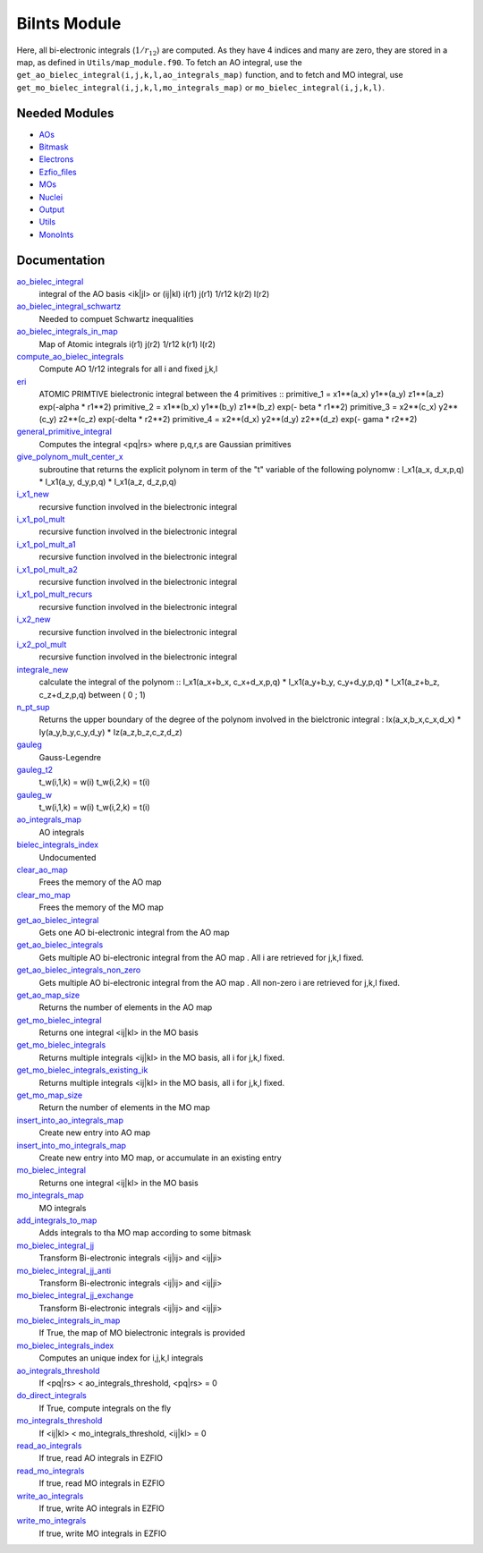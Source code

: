 =============
BiInts Module
=============

Here, all bi-electronic integrals (:math:`1/r_{12}`) are computed. As they have
4 indices and many are zero, they are stored in a map, as defined in
``Utils/map_module.f90``.  To fetch an AO integral, use the
``get_ao_bielec_integral(i,j,k,l,ao_integrals_map)`` function, and to fetch and
MO integral, use ``get_mo_bielec_integral(i,j,k,l,mo_integrals_map)`` or
``mo_bielec_integral(i,j,k,l)``.


Needed Modules
==============

.. Do not edit this section. It was auto-generated from the
.. NEEDED_MODULES file.

* `AOs <http://github.com/LCPQ/quantum_package/tree/master/src/AOs>`_
* `Bitmask <http://github.com/LCPQ/quantum_package/tree/master/src/Bitmask>`_
* `Electrons <http://github.com/LCPQ/quantum_package/tree/master/src/Electrons>`_
* `Ezfio_files <http://github.com/LCPQ/quantum_package/tree/master/src/Ezfio_files>`_
* `MOs <http://github.com/LCPQ/quantum_package/tree/master/src/MOs>`_
* `Nuclei <http://github.com/LCPQ/quantum_package/tree/master/src/Nuclei>`_
* `Output <http://github.com/LCPQ/quantum_package/tree/master/src/Output>`_
* `Utils <http://github.com/LCPQ/quantum_package/tree/master/src/Utils>`_
* `MonoInts <http://github.com/LCPQ/quantum_package/tree/master/src/MonoInts>`_

Documentation
=============

.. Do not edit this section. It was auto-generated from the
.. NEEDED_MODULES file.

`ao_bielec_integral <http://github.com/LCPQ/quantum_package/tree/master/src/BiInts/ao_bi_integrals.irp.f#L1>`_
  integral of the AO basis <ik|jl> or (ij|kl)
  i(r1) j(r1) 1/r12 k(r2) l(r2)

`ao_bielec_integral_schwartz <http://github.com/LCPQ/quantum_package/tree/master/src/BiInts/ao_bi_integrals.irp.f#L341>`_
  Needed to compuet Schwartz inequalities

`ao_bielec_integrals_in_map <http://github.com/LCPQ/quantum_package/tree/master/src/BiInts/ao_bi_integrals.irp.f#L188>`_
  Map of Atomic integrals
  i(r1) j(r2) 1/r12 k(r1) l(r2)

`compute_ao_bielec_integrals <http://github.com/LCPQ/quantum_package/tree/master/src/BiInts/ao_bi_integrals.irp.f#L147>`_
  Compute AO 1/r12 integrals for all i and fixed j,k,l

`eri <http://github.com/LCPQ/quantum_package/tree/master/src/BiInts/ao_bi_integrals.irp.f#L502>`_
  ATOMIC PRIMTIVE bielectronic integral between the 4 primitives ::
  primitive_1 = x1**(a_x) y1**(a_y) z1**(a_z) exp(-alpha * r1**2)
  primitive_2 = x1**(b_x) y1**(b_y) z1**(b_z) exp(- beta * r1**2)
  primitive_3 = x2**(c_x) y2**(c_y) z2**(c_z) exp(-delta * r2**2)
  primitive_4 = x2**(d_x) y2**(d_y) z2**(d_z) exp(- gama * r2**2)

`general_primitive_integral <http://github.com/LCPQ/quantum_package/tree/master/src/BiInts/ao_bi_integrals.irp.f#L367>`_
  Computes the integral <pq|rs> where p,q,r,s are Gaussian primitives

`give_polynom_mult_center_x <http://github.com/LCPQ/quantum_package/tree/master/src/BiInts/ao_bi_integrals.irp.f#L647>`_
  subroutine that returns the explicit polynom in term of the "t"
  variable of the following polynomw :
  I_x1(a_x, d_x,p,q) * I_x1(a_y, d_y,p,q) * I_x1(a_z, d_z,p,q)

`i_x1_new <http://github.com/LCPQ/quantum_package/tree/master/src/BiInts/ao_bi_integrals.irp.f#L591>`_
  recursive function involved in the bielectronic integral

`i_x1_pol_mult <http://github.com/LCPQ/quantum_package/tree/master/src/BiInts/ao_bi_integrals.irp.f#L710>`_
  recursive function involved in the bielectronic integral

`i_x1_pol_mult_a1 <http://github.com/LCPQ/quantum_package/tree/master/src/BiInts/ao_bi_integrals.irp.f#L830>`_
  recursive function involved in the bielectronic integral

`i_x1_pol_mult_a2 <http://github.com/LCPQ/quantum_package/tree/master/src/BiInts/ao_bi_integrals.irp.f#L884>`_
  recursive function involved in the bielectronic integral

`i_x1_pol_mult_recurs <http://github.com/LCPQ/quantum_package/tree/master/src/BiInts/ao_bi_integrals.irp.f#L744>`_
  recursive function involved in the bielectronic integral

`i_x2_new <http://github.com/LCPQ/quantum_package/tree/master/src/BiInts/ao_bi_integrals.irp.f#L614>`_
  recursive function involved in the bielectronic integral

`i_x2_pol_mult <http://github.com/LCPQ/quantum_package/tree/master/src/BiInts/ao_bi_integrals.irp.f#L946>`_
  recursive function involved in the bielectronic integral

`integrale_new <http://github.com/LCPQ/quantum_package/tree/master/src/BiInts/ao_bi_integrals.irp.f#L546>`_
  calculate the integral of the polynom ::
  I_x1(a_x+b_x, c_x+d_x,p,q) * I_x1(a_y+b_y, c_y+d_y,p,q) * I_x1(a_z+b_z, c_z+d_z,p,q)
  between ( 0 ; 1)

`n_pt_sup <http://github.com/LCPQ/quantum_package/tree/master/src/BiInts/ao_bi_integrals.irp.f#L633>`_
  Returns the upper boundary of the degree of the polynom involved in the
  bielctronic integral :
  Ix(a_x,b_x,c_x,d_x) * Iy(a_y,b_y,c_y,d_y) * Iz(a_z,b_z,c_z,d_z)

`gauleg <http://github.com/LCPQ/quantum_package/tree/master/src/BiInts/gauss_legendre.irp.f#L20>`_
  Gauss-Legendre

`gauleg_t2 <http://github.com/LCPQ/quantum_package/tree/master/src/BiInts/gauss_legendre.irp.f#L1>`_
  t_w(i,1,k) = w(i)
  t_w(i,2,k) = t(i)

`gauleg_w <http://github.com/LCPQ/quantum_package/tree/master/src/BiInts/gauss_legendre.irp.f#L2>`_
  t_w(i,1,k) = w(i)
  t_w(i,2,k) = t(i)

`ao_integrals_map <http://github.com/LCPQ/quantum_package/tree/master/src/BiInts/map_integrals.irp.f#L6>`_
  AO integrals

`bielec_integrals_index <http://github.com/LCPQ/quantum_package/tree/master/src/BiInts/map_integrals.irp.f#L17>`_
  Undocumented

`clear_ao_map <http://github.com/LCPQ/quantum_package/tree/master/src/BiInts/map_integrals.irp.f#L128>`_
  Frees the memory of the AO map

`clear_mo_map <http://github.com/LCPQ/quantum_package/tree/master/src/BiInts/map_integrals.irp.f#L285>`_
  Frees the memory of the MO map

`get_ao_bielec_integral <http://github.com/LCPQ/quantum_package/tree/master/src/BiInts/map_integrals.irp.f#L33>`_
  Gets one AO bi-electronic integral from the AO map

`get_ao_bielec_integrals <http://github.com/LCPQ/quantum_package/tree/master/src/BiInts/map_integrals.irp.f#L51>`_
  Gets multiple AO bi-electronic integral from the AO map .
  All i are retrieved for j,k,l fixed.

`get_ao_bielec_integrals_non_zero <http://github.com/LCPQ/quantum_package/tree/master/src/BiInts/map_integrals.irp.f#L84>`_
  Gets multiple AO bi-electronic integral from the AO map .
  All non-zero i are retrieved for j,k,l fixed.

`get_ao_map_size <http://github.com/LCPQ/quantum_package/tree/master/src/BiInts/map_integrals.irp.f#L120>`_
  Returns the number of elements in the AO map

`get_mo_bielec_integral <http://github.com/LCPQ/quantum_package/tree/master/src/BiInts/map_integrals.irp.f#L184>`_
  Returns one integral <ij|kl> in the MO basis

`get_mo_bielec_integrals <http://github.com/LCPQ/quantum_package/tree/master/src/BiInts/map_integrals.irp.f#L213>`_
  Returns multiple integrals <ij|kl> in the MO basis, all
  i for j,k,l fixed.

`get_mo_bielec_integrals_existing_ik <http://github.com/LCPQ/quantum_package/tree/master/src/BiInts/map_integrals.irp.f#L235>`_
  Returns multiple integrals <ij|kl> in the MO basis, all
  i for j,k,l fixed.

`get_mo_map_size <http://github.com/LCPQ/quantum_package/tree/master/src/BiInts/map_integrals.irp.f#L277>`_
  Return the number of elements in the MO map

`insert_into_ao_integrals_map <http://github.com/LCPQ/quantum_package/tree/master/src/BiInts/map_integrals.irp.f#L153>`_
  Create new entry into AO map

`insert_into_mo_integrals_map <http://github.com/LCPQ/quantum_package/tree/master/src/BiInts/map_integrals.irp.f#L168>`_
  Create new entry into MO map, or accumulate in an existing entry

`mo_bielec_integral <http://github.com/LCPQ/quantum_package/tree/master/src/BiInts/map_integrals.irp.f#L201>`_
  Returns one integral <ij|kl> in the MO basis

`mo_integrals_map <http://github.com/LCPQ/quantum_package/tree/master/src/BiInts/map_integrals.irp.f#L142>`_
  MO integrals

`add_integrals_to_map <http://github.com/LCPQ/quantum_package/tree/master/src/BiInts/mo_bi_integrals.irp.f#L40>`_
  Adds integrals to tha MO map according to some bitmask

`mo_bielec_integral_jj <http://github.com/LCPQ/quantum_package/tree/master/src/BiInts/mo_bi_integrals.irp.f#L305>`_
  Transform Bi-electronic integrals <ij|ij> and <ij|ji>

`mo_bielec_integral_jj_anti <http://github.com/LCPQ/quantum_package/tree/master/src/BiInts/mo_bi_integrals.irp.f#L307>`_
  Transform Bi-electronic integrals <ij|ij> and <ij|ji>

`mo_bielec_integral_jj_exchange <http://github.com/LCPQ/quantum_package/tree/master/src/BiInts/mo_bi_integrals.irp.f#L306>`_
  Transform Bi-electronic integrals <ij|ij> and <ij|ji>

`mo_bielec_integrals_in_map <http://github.com/LCPQ/quantum_package/tree/master/src/BiInts/mo_bi_integrals.irp.f#L21>`_
  If True, the map of MO bielectronic integrals is provided

`mo_bielec_integrals_index <http://github.com/LCPQ/quantum_package/tree/master/src/BiInts/mo_bi_integrals.irp.f#L1>`_
  Computes an unique index for i,j,k,l integrals

`ao_integrals_threshold <http://github.com/LCPQ/quantum_package/tree/master/src/BiInts/options.irp.f#L69>`_
  If <pq|rs> < ao_integrals_threshold, <pq|rs> = 0

`do_direct_integrals <http://github.com/LCPQ/quantum_package/tree/master/src/BiInts/options.irp.f#L105>`_
  If True, compute integrals on the fly

`mo_integrals_threshold <http://github.com/LCPQ/quantum_package/tree/master/src/BiInts/options.irp.f#L87>`_
  If <ij|kl> < mo_integrals_threshold, <ij|kl> = 0

`read_ao_integrals <http://github.com/LCPQ/quantum_package/tree/master/src/BiInts/options.irp.f#L52>`_
  If true, read AO integrals in EZFIO

`read_mo_integrals <http://github.com/LCPQ/quantum_package/tree/master/src/BiInts/options.irp.f#L35>`_
  If true, read MO integrals in EZFIO

`write_ao_integrals <http://github.com/LCPQ/quantum_package/tree/master/src/BiInts/options.irp.f#L18>`_
  If true, write AO integrals in EZFIO

`write_mo_integrals <http://github.com/LCPQ/quantum_package/tree/master/src/BiInts/options.irp.f#L1>`_
  If true, write MO integrals in EZFIO



